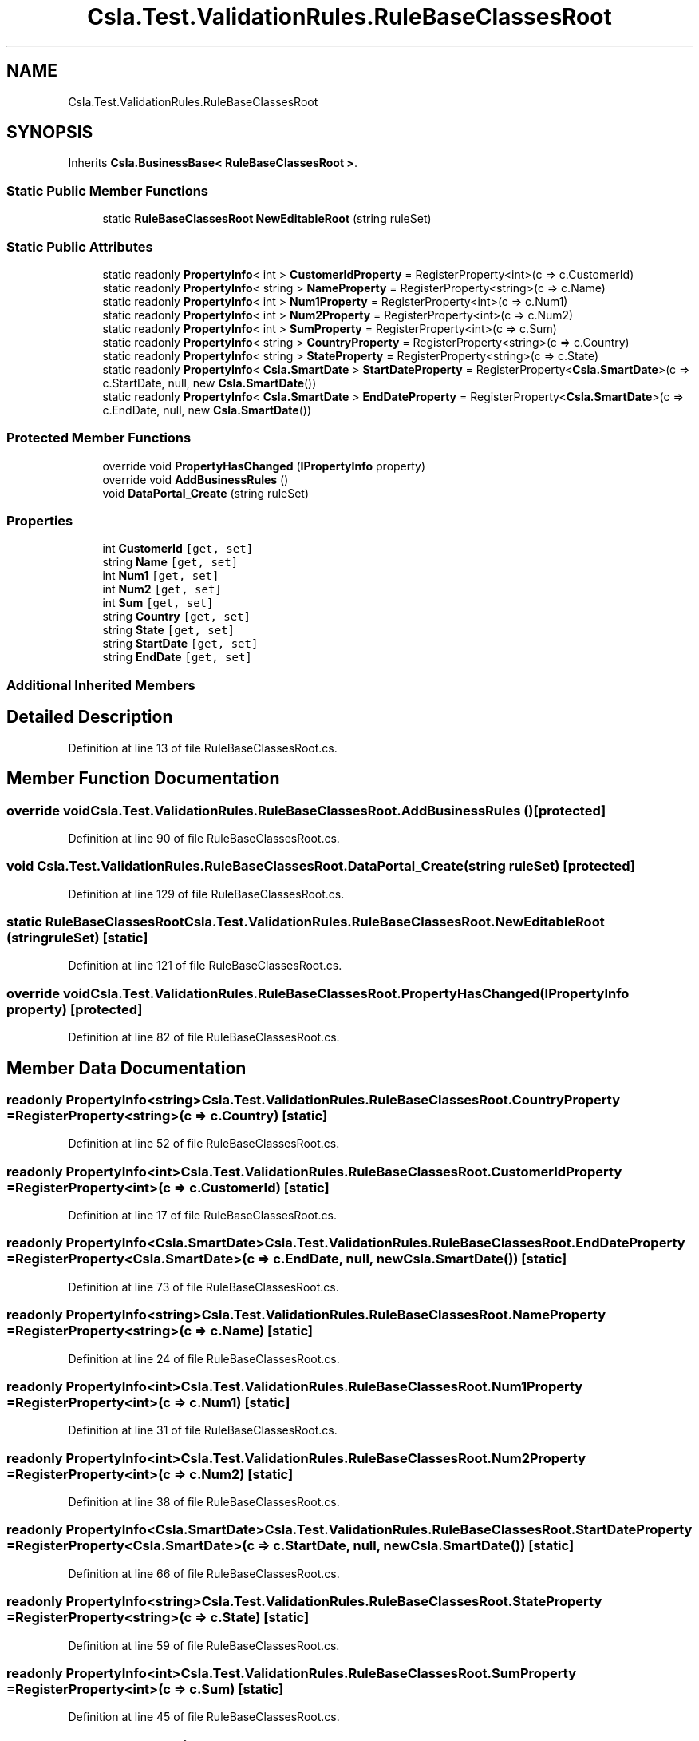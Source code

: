 .TH "Csla.Test.ValidationRules.RuleBaseClassesRoot" 3 "Wed Jul 21 2021" "Version 5.4.2" "CSLA.NET" \" -*- nroff -*-
.ad l
.nh
.SH NAME
Csla.Test.ValidationRules.RuleBaseClassesRoot
.SH SYNOPSIS
.br
.PP
.PP
Inherits \fBCsla\&.BusinessBase< RuleBaseClassesRoot >\fP\&.
.SS "Static Public Member Functions"

.in +1c
.ti -1c
.RI "static \fBRuleBaseClassesRoot\fP \fBNewEditableRoot\fP (string ruleSet)"
.br
.in -1c
.SS "Static Public Attributes"

.in +1c
.ti -1c
.RI "static readonly \fBPropertyInfo\fP< int > \fBCustomerIdProperty\fP = RegisterProperty<int>(c => c\&.CustomerId)"
.br
.ti -1c
.RI "static readonly \fBPropertyInfo\fP< string > \fBNameProperty\fP = RegisterProperty<string>(c => c\&.Name)"
.br
.ti -1c
.RI "static readonly \fBPropertyInfo\fP< int > \fBNum1Property\fP = RegisterProperty<int>(c => c\&.Num1)"
.br
.ti -1c
.RI "static readonly \fBPropertyInfo\fP< int > \fBNum2Property\fP = RegisterProperty<int>(c => c\&.Num2)"
.br
.ti -1c
.RI "static readonly \fBPropertyInfo\fP< int > \fBSumProperty\fP = RegisterProperty<int>(c => c\&.Sum)"
.br
.ti -1c
.RI "static readonly \fBPropertyInfo\fP< string > \fBCountryProperty\fP = RegisterProperty<string>(c => c\&.Country)"
.br
.ti -1c
.RI "static readonly \fBPropertyInfo\fP< string > \fBStateProperty\fP = RegisterProperty<string>(c => c\&.State)"
.br
.ti -1c
.RI "static readonly \fBPropertyInfo\fP< \fBCsla\&.SmartDate\fP > \fBStartDateProperty\fP = RegisterProperty<\fBCsla\&.SmartDate\fP>(c => c\&.StartDate, null, new \fBCsla\&.SmartDate\fP())"
.br
.ti -1c
.RI "static readonly \fBPropertyInfo\fP< \fBCsla\&.SmartDate\fP > \fBEndDateProperty\fP = RegisterProperty<\fBCsla\&.SmartDate\fP>(c => c\&.EndDate, null, new \fBCsla\&.SmartDate\fP())"
.br
.in -1c
.SS "Protected Member Functions"

.in +1c
.ti -1c
.RI "override void \fBPropertyHasChanged\fP (\fBIPropertyInfo\fP property)"
.br
.ti -1c
.RI "override void \fBAddBusinessRules\fP ()"
.br
.ti -1c
.RI "void \fBDataPortal_Create\fP (string ruleSet)"
.br
.in -1c
.SS "Properties"

.in +1c
.ti -1c
.RI "int \fBCustomerId\fP\fC [get, set]\fP"
.br
.ti -1c
.RI "string \fBName\fP\fC [get, set]\fP"
.br
.ti -1c
.RI "int \fBNum1\fP\fC [get, set]\fP"
.br
.ti -1c
.RI "int \fBNum2\fP\fC [get, set]\fP"
.br
.ti -1c
.RI "int \fBSum\fP\fC [get, set]\fP"
.br
.ti -1c
.RI "string \fBCountry\fP\fC [get, set]\fP"
.br
.ti -1c
.RI "string \fBState\fP\fC [get, set]\fP"
.br
.ti -1c
.RI "string \fBStartDate\fP\fC [get, set]\fP"
.br
.ti -1c
.RI "string \fBEndDate\fP\fC [get, set]\fP"
.br
.in -1c
.SS "Additional Inherited Members"
.SH "Detailed Description"
.PP 
Definition at line 13 of file RuleBaseClassesRoot\&.cs\&.
.SH "Member Function Documentation"
.PP 
.SS "override void Csla\&.Test\&.ValidationRules\&.RuleBaseClassesRoot\&.AddBusinessRules ()\fC [protected]\fP"

.PP
Definition at line 90 of file RuleBaseClassesRoot\&.cs\&.
.SS "void Csla\&.Test\&.ValidationRules\&.RuleBaseClassesRoot\&.DataPortal_Create (string ruleSet)\fC [protected]\fP"

.PP
Definition at line 129 of file RuleBaseClassesRoot\&.cs\&.
.SS "static \fBRuleBaseClassesRoot\fP Csla\&.Test\&.ValidationRules\&.RuleBaseClassesRoot\&.NewEditableRoot (string ruleSet)\fC [static]\fP"

.PP
Definition at line 121 of file RuleBaseClassesRoot\&.cs\&.
.SS "override void Csla\&.Test\&.ValidationRules\&.RuleBaseClassesRoot\&.PropertyHasChanged (\fBIPropertyInfo\fP property)\fC [protected]\fP"

.PP
Definition at line 82 of file RuleBaseClassesRoot\&.cs\&.
.SH "Member Data Documentation"
.PP 
.SS "readonly \fBPropertyInfo\fP<string> Csla\&.Test\&.ValidationRules\&.RuleBaseClassesRoot\&.CountryProperty = RegisterProperty<string>(c => c\&.Country)\fC [static]\fP"

.PP
Definition at line 52 of file RuleBaseClassesRoot\&.cs\&.
.SS "readonly \fBPropertyInfo\fP<int> Csla\&.Test\&.ValidationRules\&.RuleBaseClassesRoot\&.CustomerIdProperty = RegisterProperty<int>(c => c\&.CustomerId)\fC [static]\fP"

.PP
Definition at line 17 of file RuleBaseClassesRoot\&.cs\&.
.SS "readonly \fBPropertyInfo\fP<\fBCsla\&.SmartDate\fP> Csla\&.Test\&.ValidationRules\&.RuleBaseClassesRoot\&.EndDateProperty = RegisterProperty<\fBCsla\&.SmartDate\fP>(c => c\&.EndDate, null, new \fBCsla\&.SmartDate\fP())\fC [static]\fP"

.PP
Definition at line 73 of file RuleBaseClassesRoot\&.cs\&.
.SS "readonly \fBPropertyInfo\fP<string> Csla\&.Test\&.ValidationRules\&.RuleBaseClassesRoot\&.NameProperty = RegisterProperty<string>(c => c\&.Name)\fC [static]\fP"

.PP
Definition at line 24 of file RuleBaseClassesRoot\&.cs\&.
.SS "readonly \fBPropertyInfo\fP<int> Csla\&.Test\&.ValidationRules\&.RuleBaseClassesRoot\&.Num1Property = RegisterProperty<int>(c => c\&.Num1)\fC [static]\fP"

.PP
Definition at line 31 of file RuleBaseClassesRoot\&.cs\&.
.SS "readonly \fBPropertyInfo\fP<int> Csla\&.Test\&.ValidationRules\&.RuleBaseClassesRoot\&.Num2Property = RegisterProperty<int>(c => c\&.Num2)\fC [static]\fP"

.PP
Definition at line 38 of file RuleBaseClassesRoot\&.cs\&.
.SS "readonly \fBPropertyInfo\fP<\fBCsla\&.SmartDate\fP> Csla\&.Test\&.ValidationRules\&.RuleBaseClassesRoot\&.StartDateProperty = RegisterProperty<\fBCsla\&.SmartDate\fP>(c => c\&.StartDate, null, new \fBCsla\&.SmartDate\fP())\fC [static]\fP"

.PP
Definition at line 66 of file RuleBaseClassesRoot\&.cs\&.
.SS "readonly \fBPropertyInfo\fP<string> Csla\&.Test\&.ValidationRules\&.RuleBaseClassesRoot\&.StateProperty = RegisterProperty<string>(c => c\&.State)\fC [static]\fP"

.PP
Definition at line 59 of file RuleBaseClassesRoot\&.cs\&.
.SS "readonly \fBPropertyInfo\fP<int> Csla\&.Test\&.ValidationRules\&.RuleBaseClassesRoot\&.SumProperty = RegisterProperty<int>(c => c\&.Sum)\fC [static]\fP"

.PP
Definition at line 45 of file RuleBaseClassesRoot\&.cs\&.
.SH "Property Documentation"
.PP 
.SS "string Csla\&.Test\&.ValidationRules\&.RuleBaseClassesRoot\&.Country\fC [get]\fP, \fC [set]\fP"

.PP
Definition at line 53 of file RuleBaseClassesRoot\&.cs\&.
.SS "int Csla\&.Test\&.ValidationRules\&.RuleBaseClassesRoot\&.CustomerId\fC [get]\fP, \fC [set]\fP"

.PP
Definition at line 18 of file RuleBaseClassesRoot\&.cs\&.
.SS "string Csla\&.Test\&.ValidationRules\&.RuleBaseClassesRoot\&.EndDate\fC [get]\fP, \fC [set]\fP"

.PP
Definition at line 74 of file RuleBaseClassesRoot\&.cs\&.
.SS "string Csla\&.Test\&.ValidationRules\&.RuleBaseClassesRoot\&.Name\fC [get]\fP, \fC [set]\fP"

.PP
Definition at line 25 of file RuleBaseClassesRoot\&.cs\&.
.SS "int Csla\&.Test\&.ValidationRules\&.RuleBaseClassesRoot\&.Num1\fC [get]\fP, \fC [set]\fP"

.PP
Definition at line 32 of file RuleBaseClassesRoot\&.cs\&.
.SS "int Csla\&.Test\&.ValidationRules\&.RuleBaseClassesRoot\&.Num2\fC [get]\fP, \fC [set]\fP"

.PP
Definition at line 39 of file RuleBaseClassesRoot\&.cs\&.
.SS "string Csla\&.Test\&.ValidationRules\&.RuleBaseClassesRoot\&.StartDate\fC [get]\fP, \fC [set]\fP"

.PP
Definition at line 67 of file RuleBaseClassesRoot\&.cs\&.
.SS "string Csla\&.Test\&.ValidationRules\&.RuleBaseClassesRoot\&.State\fC [get]\fP, \fC [set]\fP"

.PP
Definition at line 60 of file RuleBaseClassesRoot\&.cs\&.
.SS "int Csla\&.Test\&.ValidationRules\&.RuleBaseClassesRoot\&.Sum\fC [get]\fP, \fC [set]\fP"

.PP
Definition at line 46 of file RuleBaseClassesRoot\&.cs\&.

.SH "Author"
.PP 
Generated automatically by Doxygen for CSLA\&.NET from the source code\&.
